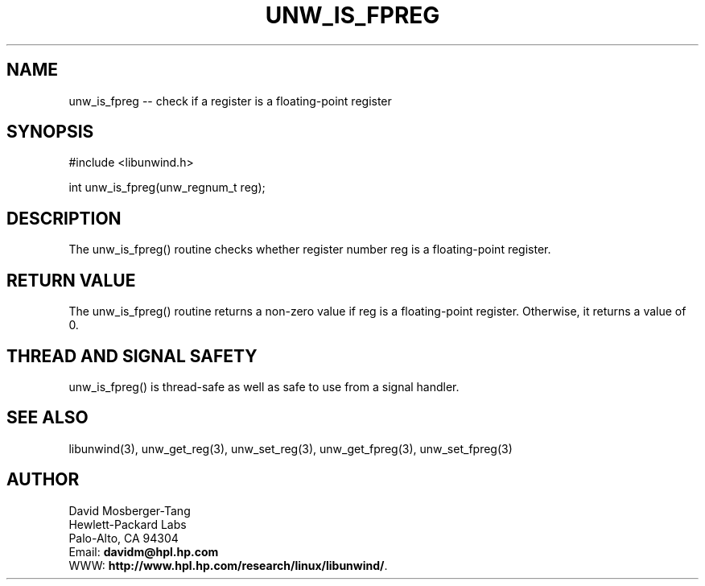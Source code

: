 '\" t
.\" Manual page created with latex2man on Wed Mar 19 23:43:08 PST 2003
.\" NOTE: This file is generated, DO NOT EDIT.
.de Vb
.ft CW
.nf
..
.de Ve
.ft R

.fi
..
.TH "UNW\\_IS\\_FPREG" "3" "19 March 2003" "Programming Library " "Programming Library "
.SH NAME

.PP
unw_is_fpreg \-\- check if a register is a floating\-point register 
.PP
.SH SYNOPSIS

.PP
#include <libunwind.h>
.br
.PP
int
unw_is_fpreg(unw_regnum_t
reg);
.br
.PP
.SH DESCRIPTION

.PP
The unw_is_fpreg()
routine checks whether register number 
reg
is a floating\-point register. 
.PP
.SH RETURN VALUE

.PP
The unw_is_fpreg()
routine returns a non\-zero value if 
reg
is a floating\-point register. Otherwise, it returns a value 
of 0. 
.PP
.SH THREAD AND SIGNAL SAFETY

.PP
unw_is_fpreg()
is thread\-safe as well as safe to use 
from a signal handler. 
.PP
.SH SEE ALSO

.PP
libunwind(3),
unw_get_reg(3),
unw_set_reg(3),
unw_get_fpreg(3),
unw_set_fpreg(3)
.PP
.SH AUTHOR

.PP
David Mosberger\-Tang
.br 
Hewlett\-Packard Labs
.br 
Palo\-Alto, CA 94304
.br 
Email: \fBdavidm@hpl.hp.com\fP
.br
WWW: \fBhttp://www.hpl.hp.com/research/linux/libunwind/\fP\&.
.\" NOTE: This file is generated, DO NOT EDIT.
